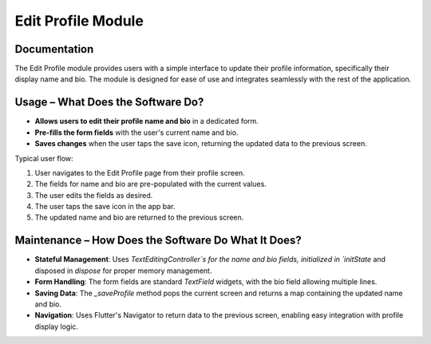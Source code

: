Edit Profile Module
===================

Documentation
-------------

The Edit Profile module provides users with a simple interface to update their profile information, specifically their display name and bio. The module is designed for ease of use and integrates seamlessly with the rest of the application.

Usage – What Does the Software Do?
----------------------------------

- **Allows users to edit their profile name and bio** in a dedicated form.
- **Pre-fills the form fields** with the user's current name and bio.
- **Saves changes** when the user taps the save icon, returning the updated data to the previous screen.

Typical user flow:

1. User navigates to the Edit Profile page from their profile screen.
2. The fields for name and bio are pre-populated with the current values.
3. The user edits the fields as desired.
4. The user taps the save icon in the app bar.
5. The updated name and bio are returned to the previous screen.

Maintenance – How Does the Software Do What It Does?
----------------------------------------------------

- **Stateful Management**:  
  Uses `TextEditingController`s for the name and bio fields, initialized in `initState` and disposed in `dispose` for proper memory management.

- **Form Handling**:  
  The form fields are standard `TextField` widgets, with the bio field allowing multiple lines.

- **Saving Data**:  
  The `_saveProfile` method pops the current screen and returns a map containing the updated name and bio.

- **Navigation**:  
  Uses Flutter's Navigator to return data to the previous screen, enabling easy integration with profile display logic.

